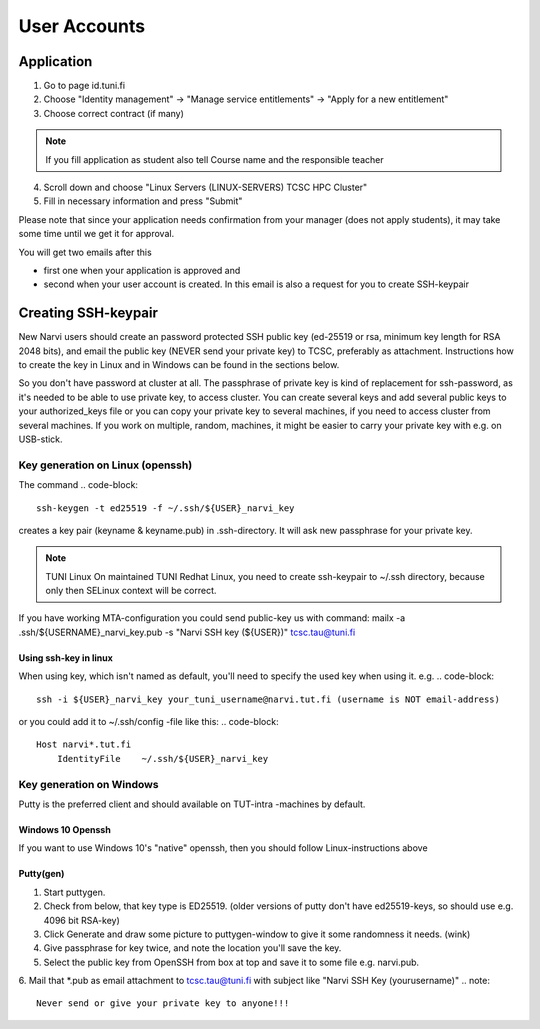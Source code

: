 
==============
User Accounts
==============

Application
===========

1. Go to page id.tuni.fi
2. Choose "Identity management" → "Manage service entitlements" → "Apply for a new entitlement"
3. Choose correct contract (if many)

.. note:: 
    If you fill application as student also tell Course name and the responsible teacher

4. Scroll down and choose "Linux Servers (LINUX-SERVERS) TCSC HPC Cluster"
5. Fill in necessary information and press "Submit" 

Please note that since your application needs confirmation from your manager (does not apply students),
it may take some time until we get it for approval.

You will get two emails after this

* first one when your application is approved and
* second when your user account is created. In this email is also a request for you to create SSH-keypair

Creating SSH-keypair
====================

New Narvi users should create an password protected SSH public key (ed-25519 or
rsa, minimum key length for RSA 2048 bits), and email the public key (NEVER
send your private key) to TCSC, preferably as attachment. Instructions how to
create the key in Linux and in Windows can be found in the sections below.

So you don't have password at cluster at all. The passphrase of private key is
kind of replacement for ssh-password, as it's needed to be able to use private
key, to access cluster. You can create several keys and add several public keys
to your authorized_keys file or you can copy your private key to several
machines, if you need to access cluster from several machines. If you work on
multiple, random, machines, it might be easier to carry your private key with
e.g. on USB-stick.

Key generation on Linux (openssh)
---------------------------------

The command
.. code-block::

    ssh-keygen -t ed25519 -f ~/.ssh/${USER}_narvi_key

creates a key pair (keyname & keyname.pub) in .ssh-directory. It will ask new
passphrase for your private key.

.. note:: 
    TUNI Linux
    On maintained TUNI Redhat Linux, you need to create ssh-keypair to ~/.ssh
    directory, because only then SELinux context will be correct.

If you have working MTA-configuration you could send public-key us with command:
mailx -a .ssh/${USERNAME}_narvi_key.pub -s "Narvi SSH key (${USER})" tcsc.tau@tuni.fi

Using ssh-key in linux
""""""""""""""""""""""

When using key, which isn't named as default, you'll need to specify the used
key when using it. e.g.
.. code-block::

    ssh -i ${USER}_narvi_key your_tuni_username@narvi.tut.fi (username is NOT email-address)

or you could add it to ~/.ssh/config -file like this:
.. code-block::

    Host narvi*.tut.fi
        IdentityFile    ~/.ssh/${USER}_narvi_key

Key generation on Windows
-------------------------

Putty is the preferred client and should available on TUT-intra -machines by default.

Windows 10 Openssh
""""""""""""""""""

If you want to use Windows 10's "native" openssh, then you should follow
Linux-instructions above 

Putty(gen)
""""""""""

1. Start puttygen.
2. Check from below, that key type is ED25519. (older versions of putty don't have ed25519-keys, so should use e.g. 4096 bit RSA-key)
3. Click Generate and draw some picture to puttygen-window to give it some randomness it needs. (wink)
4. Give passphrase for key twice, and note the location you'll save the key.
5. Select the public key from OpenSSH from box at top and save it to some file e.g. narvi.pub.
6. Mail that *.pub as email attachment to tcsc.tau@tuni.fi with subject like "Narvi SSH Key (yourusername)"
.. note::
    Never send or give your private key to anyone!!!


